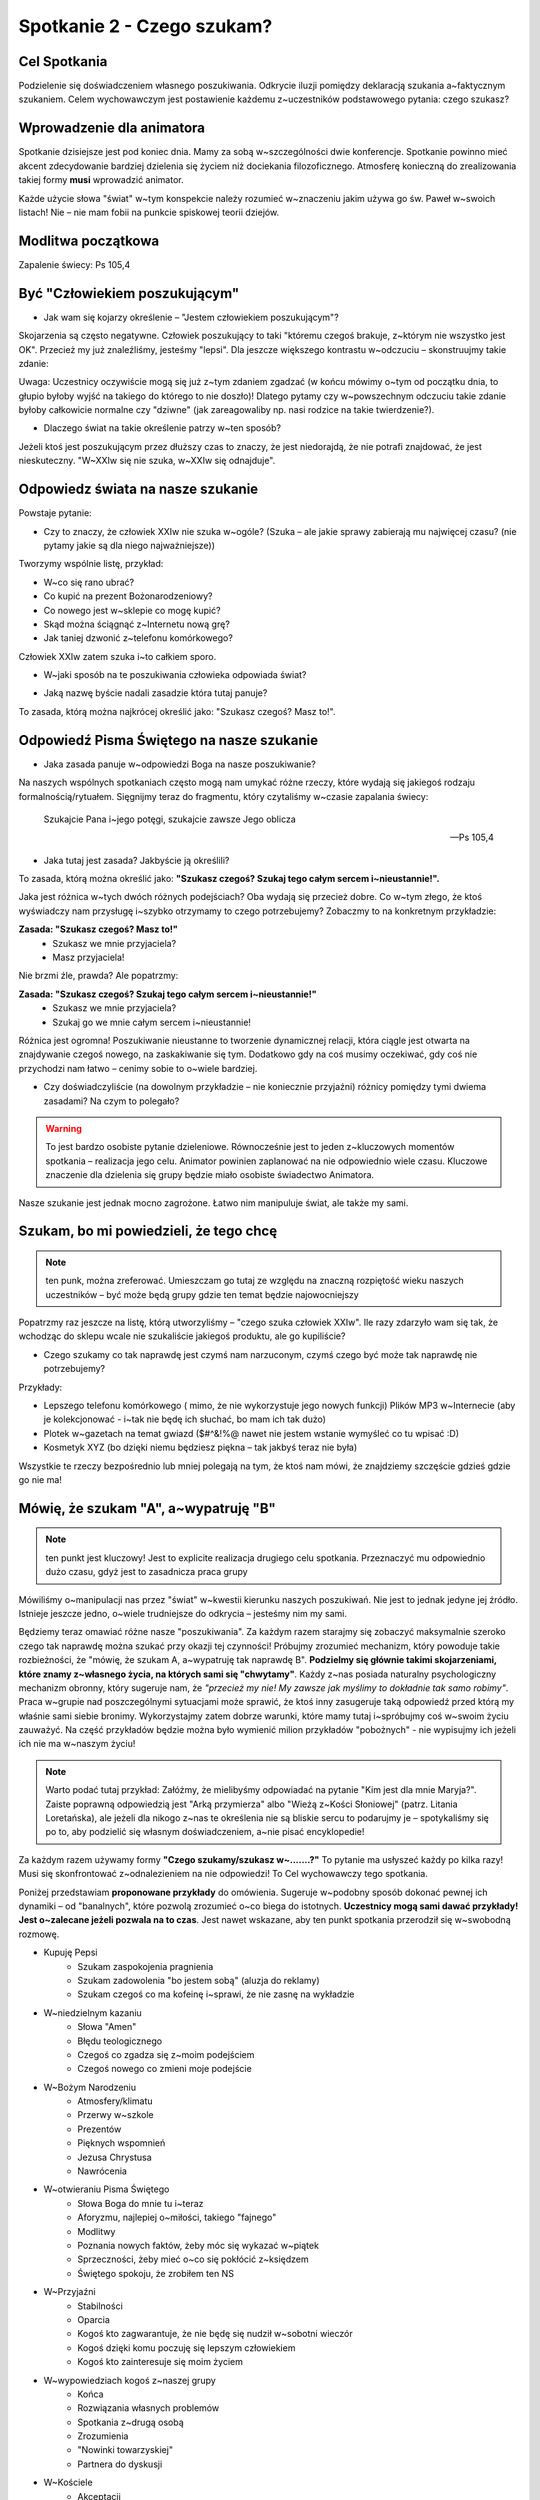 *******************************************
Spotkanie 2 - Czego szukam?
*******************************************

=====================================
Cel Spotkania
=====================================

Podzielenie się doświadczeniem własnego poszukiwania. Odkrycie iluzji pomiędzy deklaracją szukania a~faktycznym szukaniem. Celem wychowawczym jest postawienie każdemu z~uczestników podstawowego pytania: czego szukasz?

==================================
Wprowadzenie dla animatora
==================================

Spotkanie dzisiejsze jest pod koniec dnia. Mamy za sobą w~szczególności dwie konferencje. Spotkanie powinno mieć akcent zdecydowanie bardziej dzielenia się życiem niż dociekania filozoficznego. Atmosferę konieczną do zrealizowania takiej formy **musi** wprowadzić animator.

Każde użycie słowa "świat" w~tym konspekcie należy rozumieć w~znaczeniu jakim używa go św. Paweł w~swoich listach! Nie – nie mam fobii na punkcie spiskowej teorii dziejów.

==================================
Modlitwa początkowa
==================================

Zapalenie świecy: Ps 105,4

==================================
Być "Człowiekiem poszukującym"
==================================

* Jak wam się kojarzy określenie – "Jestem człowiekiem poszukującym"?

Skojarzenia są często negatywne. Człowiek poszukujący to taki "któremu czegoś brakuje, z~którym nie wszystko jest OK". Przecież my już znaleźliśmy, jesteśmy "lepsi". Dla jeszcze większego kontrastu w~odczuciu – skonstruujmy takie zdanie:

.. centered:: **Człowiek wierzący to człowiek poszukujący**

Uwaga: Uczestnicy oczywiście mogą się już z~tym zdaniem zgadzać (w końcu mówimy o~tym od początku dnia, to głupio byłoby wyjść na takiego do którego to nie doszło)! Dlatego pytamy czy w~powszechnym odczuciu takie zdanie byłoby całkowicie normalne czy "dziwne" (jak zareagowaliby np. nasi rodzice na takie twierdzenie?).

* Dlaczego świat na takie określenie patrzy w~ten sposób?

Jeżeli ktoś jest poszukującym przez dłuższy czas to znaczy, że jest niedorajdą, że nie potrafi znajdować, że jest nieskuteczny. "W~XXIw się nie szuka, w~XXIw się odnajduje".

===================================
Odpowiedz  świata na nasze szukanie
===================================

Powstaje  pytanie:

* Czy to znaczy, że człowiek XXIw nie szuka w~ogóle? (Szuka – ale jakie sprawy zabierają mu najwięcej czasu? (nie pytamy jakie są dla niego najważniejsze))

Tworzymy wspólnie listę, przykład:

* W~co się rano ubrać?
* Co kupić na prezent Bożonarodzeniowy?
* Co nowego jest w~sklepie co mogę kupić?
* Skąd można ściągnąć z~Internetu nową grę?
* Jak taniej dzwonić z~telefonu komórkowego?

Człowiek XXIw zatem szuka i~to całkiem sporo.

* W~jaki sposób na te poszukiwania człowieka odpowiada świat?

.. hlist::
   :columns: 5

   * **NEW!**
   * **Promocja!**
   * **-50%**
   * **2 w~cenie 1**
   * **Rozmowy za darmo**

* Jaką nazwę byście nadali zasadzie która tutaj panuje?

To zasada, którą można najkrócej określić jako: "Szukasz czegoś? Masz to!".

==========================================
Odpowiedź Pisma Świętego na nasze szukanie
==========================================

* Jaka zasada panuje w~odpowiedzi Boga na nasze poszukiwanie?

Na naszych wspólnych spotkaniach często mogą nam umykać różne rzeczy, które wydają się jakiegoś rodzaju formalnością/rytuałem. Sięgnijmy teraz do fragmentu, który czytaliśmy w~czasie zapalania świecy:

   Szukajcie Pana i~jego potęgi, szukajcie zawsze Jego oblicza

   -- Ps 105,4

* Jaka tutaj jest zasada? Jakbyście ją określili?

To zasada, którą można określić jako: **"Szukasz czegoś? Szukaj tego całym sercem i~nieustannie!".**

Jaka jest różnica w~tych dwóch różnych podejściach? Oba wydają się przecież dobre. Co w~tym złego, że ktoś wyświadczy nam przysługę i~szybko otrzymamy to czego potrzebujemy? Zobaczmy to na konkretnym przykładzie:

**Zasada: "Szukasz czegoś? Masz to!"**
   - Szukasz we mnie przyjaciela?
   - Masz przyjaciela!

Nie brzmi źle, prawda? Ale popatrzmy:

**Zasada: "Szukasz czegoś? Szukaj tego całym sercem i~nieustannie!"**
   - Szukasz we mnie przyjaciela?
   - Szukaj go we mnie całym sercem i~nieustannie!

Różnica jest ogromna! Poszukiwanie nieustanne to tworzenie dynamicznej relacji, która ciągle jest otwarta na znajdywanie czegoś nowego, na zaskakiwanie się tym. Dodatkowo gdy na coś musimy oczekiwać, gdy coś nie przychodzi nam łatwo – cenimy sobie to o~wiele bardziej.

* Czy doświadczyliście (na dowolnym przykładzie – nie koniecznie przyjaźni) różnicy pomiędzy tymi dwiema zasadami? Na czym to polegało?

.. warning:: To jest bardzo osobiste pytanie dzieleniowe. Równocześnie jest to jeden z~kluczowych momentów spotkania – realizacja jego celu. Animator powinien zaplanować na nie odpowiednio wiele czasu. Kluczowe znaczenie dla dzielenia się grupy będzie miało osobiste świadectwo Animatora.

Nasze szukanie jest jednak mocno zagrożone. Łatwo nim manipuluje świat, ale także my sami.

==========================================
Szukam, bo mi powiedzieli, że tego chcę
==========================================

.. note:: ten punk, można zreferować. Umieszczam go tutaj ze względu na znaczną rozpiętość wieku naszych uczestników – być może będą grupy gdzie ten temat będzie najowocniejszy

Popatrzmy raz jeszcze na listę, którą utworzyliśmy – "czego szuka człowiek XXIw". Ile razy zdarzyło wam się tak, że wchodząc do sklepu wcale nie szukaliście jakiegoś produktu, ale go kupiliście?

* Czego szukamy co tak naprawdę jest czymś nam narzuconym, czymś czego być może tak naprawdę nie potrzebujemy?

Przykłady:

* Lepszego telefonu komórkowego ( mimo, że nie wykorzystuje jego nowych funkcji) Plików MP3 w~Internecie (aby je kolekcjonować - i~tak nie będę ich słuchać, bo mam ich tak dużo)
* Plotek w~gazetach na temat gwiazd ($#^&!%@ nawet nie jestem wstanie wymyśleć co tu wpisać :D)
* Kosmetyk XYZ (bo dzięki niemu będziesz piękna – tak jakbyś teraz nie była)

Wszystkie te rzeczy bezpośrednio lub mniej polegają na tym, że ktoś nam mówi, że znajdziemy szczęście gdzieś gdzie go nie ma!

==========================================
Mówię, że szukam "A", a~wypatruję "B"
==========================================

.. note:: ten punkt jest kluczowy! Jest to explicite realizacja drugiego celu spotkania. Przeznaczyć mu odpowiednio dużo czasu, gdyż jest to zasadnicza praca grupy

Mówiliśmy o~manipulacji nas przez "świat" w~kwestii kierunku naszych poszukiwań. Nie jest to jednak jedyne jej źródło. Istnieje jeszcze jedno, o~wiele trudniejsze do odkrycia – jesteśmy nim my sami.

Będziemy teraz omawiać różne nasze "poszukiwania". Za każdym razem starajmy się zobaczyć maksymalnie szeroko czego tak naprawdę można szukać przy okazji tej czynności! Próbujmy zrozumieć mechanizm, który powoduje takie rozbieżności, że "mówię, że szukam A, a~wypatruję tak naprawdę B". **Podzielmy się głównie takimi skojarzeniami, które znamy z~własnego życia, na których sami się "chwytamy"**.  Każdy z~nas posiada naturalny psychologiczny mechanizm obronny, który sugeruje nam, że *"przecież my nie! My zawsze jak myślimy to dokładnie tak samo robimy"*. Praca w~grupie nad poszczególnymi sytuacjami może sprawić, że ktoś inny zasugeruje taką odpowiedź przed którą my właśnie sami siebie bronimy. Wykorzystajmy zatem dobrze warunki, które mamy tutaj i~spróbujmy coś w~swoim życiu zauważyć. Na część przykładów będzie można było wymienić milion przykładów
"pobożnych"  - nie wypisujmy ich jeżeli ich nie ma w~naszym życiu!

.. note:: Warto podać tutaj przykład: Załóżmy, że mielibyśmy odpowiadać na pytanie "Kim jest dla mnie Maryja?". Zaiste poprawną odpowiedzią jest "Arką przymierza" albo "Wieżą z~Kości Słoniowej" (patrz. Litania Loretańska), ale jeżeli dla nikogo z~nas te określenia nie są bliskie sercu to podarujmy je – spotykaliśmy się po to, aby podzielić się własnym doświadczeniem, a~nie pisać encyklopedie!

Za każdym razem używamy formy **"Czego szukamy/szukasz w~.......?"** To pytanie ma usłyszeć każdy po kilka razy! Musi się skonfrontować z~odnalezieniem na nie odpowiedzi! To Cel wychowawczy tego spotkania.

Poniżej przedstawiam **proponowane przykłady** do omówienia. Sugeruje w~podobny sposób dokonać pewnej ich dynamiki – od "banalnych", które pozwolą zrozumieć o~co biega do istotnych. **Uczestnicy mogą sami dawać przykłady! Jest o~zalecane jeżeli pozwala na to czas**. Jest nawet wskazane, aby ten punkt spotkania przerodził się w~swobodną rozmowę.

* Kupuję Pepsi
   * Szukam zaspokojenia pragnienia
   * Szukam zadowolenia "bo jestem sobą" (aluzja do reklamy)
   *  Szukam czegoś co ma kofeinę i~sprawi, że nie zasnę na wykładzie
* W~niedzielnym kazaniu
   * Słowa "Amen"
   * Błędu teologicznego
   * Czegoś co zgadza się z~moim podejściem
   * Czegoś nowego co zmieni moje podejście
* W~Bożym Narodzeniu
   * Atmosfery/klimatu
   * Przerwy w~szkole
   * Prezentów
   * Pięknych wspomnień
   * Jezusa Chrystusa
   * Nawrócenia
* W~otwieraniu Pisma Świętego
   * Słowa Boga do mnie tu i~teraz
   * Aforyzmu, najlepiej o~miłości, takiego "fajnego"
   * Modlitwy
   * Poznania nowych faktów, żeby móc się wykazać w~piątek
   * Sprzeczności, żeby mieć o~co się pokłócić z~księdzem
   * Świętego spokoju, że zrobiłem ten NS
* W~Przyjaźni
   * Stabilności
   * Oparcia
   * Kogoś kto zagwarantuje, że nie będę się nudził w~sobotni wieczór
   * Kogoś dzięki komu poczuję się lepszym człowiekiem
   * Kogoś kto zainteresuje się moim życiem
* W~wypowiedziach kogoś z~naszej grupy
   * Końca
   * Rozwiązania własnych problemów
   * Spotkania z~drugą osobą
   * Zrozumienia
   * "Nowinki towarzyskiej"
   * Partnera do dyskusji
* W~Kościele
   * Akceptacji
   * Grupy znajomych
   * Sacrum
   * Ciszy
   * Boga
* W~sobie samym (prawdopodobnie nie omawiać – zostawić ich z~takim pytaniem)

==========================================
Podsumowanie
==========================================

Zadać pytania:

* Czy łatwo wam się odpowiadało na pytanie czego szukasz?

* Czy ktoś zadawał wam te pytanie wcześniej? Kto?

*"To pytanie to początek każdej drogi wiary" (Jan Paweł II)*. Dlatego tyle razy powtarzaliśmy je na tym spotkaniu. Musimy wiedzieć czego naprawdę szukamy. Musimy wiedzieć czego chcemy szukać. Gdy już odkryjemy te dwie sprawy pozostaje nam walczyć o~to, aby między nimi nie było konfliktu, a~jedność. Jedność życia i~myśli. Jest to trudne. Często się nie udaje, sami wiemy najlepiej. Szukamy w~sobie braków, wad, niedoskonałości, czegoś co dzisiaj świat może ulepszyć. Nosimy w~sobie taką wizję szczęścia, której poszukujemy... po drodze omijając to czym jest prawdziwe szczęście.

Przeczytać:

   Polecenie to bowiem, które ja ci dzisiaj daję, nie przekracza twych możliwości i~nie jest poza twoim zasięgiem. Nie jest w~niebiosach, by można było powiedzieć: Któż dla nas wstąpi do nieba i~przyniesie je nam, a~będziemy słuchać i~wypełnimy je. I~nie jest za morzem, aby można było powiedzieć: Któż dla nas uda się za morze i~przyniesie je nam, a~będziemy słuchać i~wypełnimy je. Słowo to bowiem jest bardzo blisko ciebie: w~twych ustach i~w twoim sercu, byś je mógł wypełnić

   -- Pwt 30, 11–14

Aby wypełnić wolę Boga (pełnia szczęścia) nie musimy szukać "nie wiadomo gdzie". Wszystko jest nam dane i~jest bliżej nas niż byśmy myśleli! Jest dosłownie w~nas.

* Czy wierzycie, że "nie trzeba szukać daleko"?

* Czy doświadczyliście czegoś takiego, że szukaliście "daleko" czegoś co było koło was?

==========================================
Zastosowanie
==========================================

Zastosowaniem z~naszego spotkania niech będzie wybranie sobie jednego elementu rekolekcji. Postarajmy się tuż przed jego rozpoczęciem zapytać siebie:

* Jestem tu i~teraz – wezmę zaraz w~czymś udział. Czego w~tym szukam?

==========================================
Modlitwa końcowa
==========================================

Zakończmy to spotkanie modlitwą spontaniczną.  Najpierw niech będzie to modlitwa dziękczynienia za to ze jesteśmy **"poszukującymi" Boga i~,poszukiwanymi" przez Boga**. Jeżeli czas pozwoli to później modlitwa prośby w~której poprosimy Ducha Świętego o~prowadzenie w~naszym poszukiwaniu.
